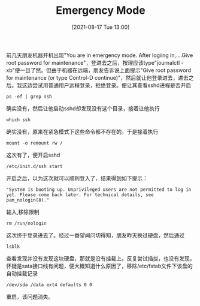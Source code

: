 #+TITLE: Emergency Mode
#+DATE: [2021-08-17 Tue 13:00]

前几天朋友机器开机出现"You are in emergency mode. After logiing in,....Give root password for maintenance"，登进去之后，按理应该type"journalctl -xb"便一目了然。但由于机器在远端，朋友告诉说上面提示"Give root password for maintenance (or type Control-D continue)"，然后就让他登录进去，进去之后。我这边尝试用普通用户远程登录，拒绝登录。便让其查看sshd进程是否开启
#+BEGIN_EXAMPLE
ps -ef | grep ssh
#+END_EXAMPLE
确实没有，然后让他启动sshd却发现没有这个目录，接着让他执行
#+BEGIN_EXAMPLE
which ssh
#+END_EXAMPLE
确实没有，原来在紧急模式下这些命令都不存在的。于是接着执行
#+BEGIN_EXAMPLE
mount -o remount rw /
#+END_EXAMPLE
这次有了，便开启sshd
#+BEGIN_EXAMPLE
/etc/init.d/ssh start
#+END_EXAMPLE
开启之后，以为这次就可以顺利登入了，结果得到如下提示：
#+BEGIN_EXAMPLE
"System is booting up. Unprivileged users are not permitted to log in yet. Please come back later. For technical details, see pam_nologin(8)."
#+END_EXAMPLE
输入,移除限制
#+BEGIN_EXAMPLE
rm /run/nologin
#+END_EXAMPLE
这次终于登录进去了。经过一番望闻问切得知，朋友昨天换过硬盘，然后通过
#+BEGIN_EXAMPLE
lsblk
#+END_EXAMPLE
查看发现并没有发现这块硬盘，那就是没有挂载上。反复尝试插拔，也没有发现，怀疑是sata接口线有问题，便大概知道什么原因了，移除/etc/fstab文件下该盘的自动挂载记录
#+BEGIN_EXAMPLE
/dev/sda /data ext4 defaults 0 0
#+END_EXAMPLE
重启，该问题消失。

